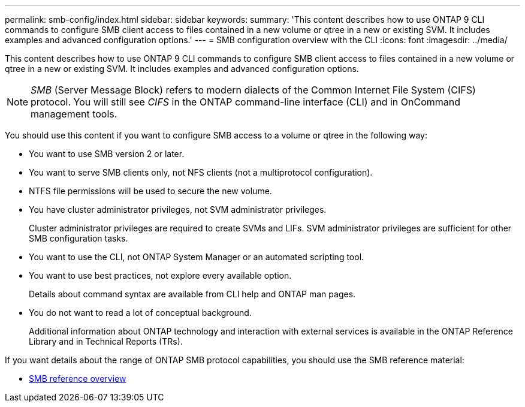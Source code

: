 ---
permalink: smb-config/index.html
sidebar: sidebar
keywords:
summary: 'This content describes how to use ONTAP 9 CLI commands to configure SMB client access to files contained in a new volume or qtree in a new or existing SVM. It includes examples and advanced configuration options.'
---
= SMB configuration overview with the CLI
:icons: font
:imagesdir: ../media/

[.lead]
This content describes how to use ONTAP 9 CLI commands to configure SMB client access to files contained in a new volume or qtree in a new or existing SVM. It includes examples and advanced configuration options.

[NOTE]
====
_SMB_ (Server Message Block) refers to modern dialects of the Common Internet File System (CIFS) protocol. You will still see _CIFS_ in the ONTAP command-line interface (CLI) and in OnCommand management tools.
====

You should use this content if you want to configure SMB access to a volume or qtree in the following way:

* You want to use SMB version 2 or later.
* You want to serve SMB clients only, not NFS clients (not a multiprotocol configuration).
* NTFS file permissions will be used to secure the new volume.
* You have cluster administrator privileges, not SVM administrator privileges.
+
Cluster administrator privileges are required to create SVMs and LIFs. SVM administrator privileges are sufficient for other SMB configuration tasks.

* You want to use the CLI, not ONTAP System Manager or an automated scripting tool.

* You want to use best practices, not explore every available option.
+
Details about command syntax are available from CLI help and ONTAP man pages.

* You do not want to read a lot of conceptual background.
+
Additional information about ONTAP technology and interaction with external services is available in the ONTAP Reference Library and in Technical Reports (TRs).

If you want details about the range of ONTAP SMB protocol capabilities, you should use the SMB reference material:

* link:../smb-admin/index.html[SMB reference overview]
